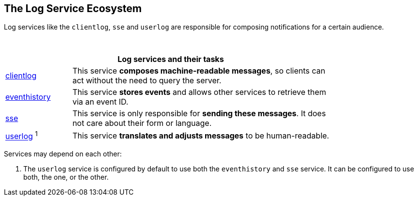 == The Log Service Ecosystem

Log services like the `clientlog`, `sse` and `userlog` are responsible for composing notifications for a certain audience.

{empty} +

[width=80%,cols="20%,80%",options="header"]
|====
2+^| Log services and their tasks

| xref:{s-path}/clientlog.adoc[clientlog]
| This service *composes machine-readable messages*, so clients can act without the need to query the server.

| xref:{s-path}/eventhistory.adoc[eventhistory]
| This service *stores events* and allows other services to retrieve them via an event ID.

| xref:{s-path}/sse.adoc[sse]
| This service is only responsible for *sending these messages*. It does not care about their form or language.

| xref:{s-path}/userlog.adoc[userlog] ^1^
| This service *translates and adjusts messages* to be human-readable.
|====

Services may depend on each other:

1. The `userlog` service is configured by default to use both the `eventhistory` and `sse` service. It can be configured to use both, the one, or the other. 
